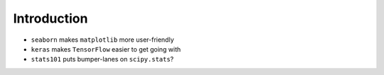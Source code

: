 Introduction
============

- ``seaborn`` makes ``matplotlib`` more user-friendly
- ``keras`` makes ``TensorFlow`` easier to get going with
- ``stats101`` puts bumper-lanes on ``scipy.stats``?
